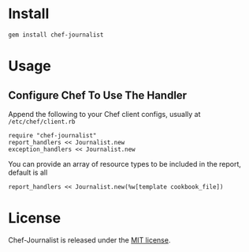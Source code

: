 * Install

: gem install chef-journalist

* Usage

** Configure Chef To Use The Handler

Append the following to your Chef client configs, usually at =/etc/chef/client.rb=

: require "chef-journalist"
: report_handlers << Journalist.new
: exception_handlers << Journalist.new

You can provide an array of resource types to be included in the report, default is all

: report_handlers << Journalist.new(%w[template cookbook_file])

* License

Chef-Journalist is released under the [[https://github.com/portertech/chef-journalist/blob/master/MIT-LICENSE.txt][MIT license]].
